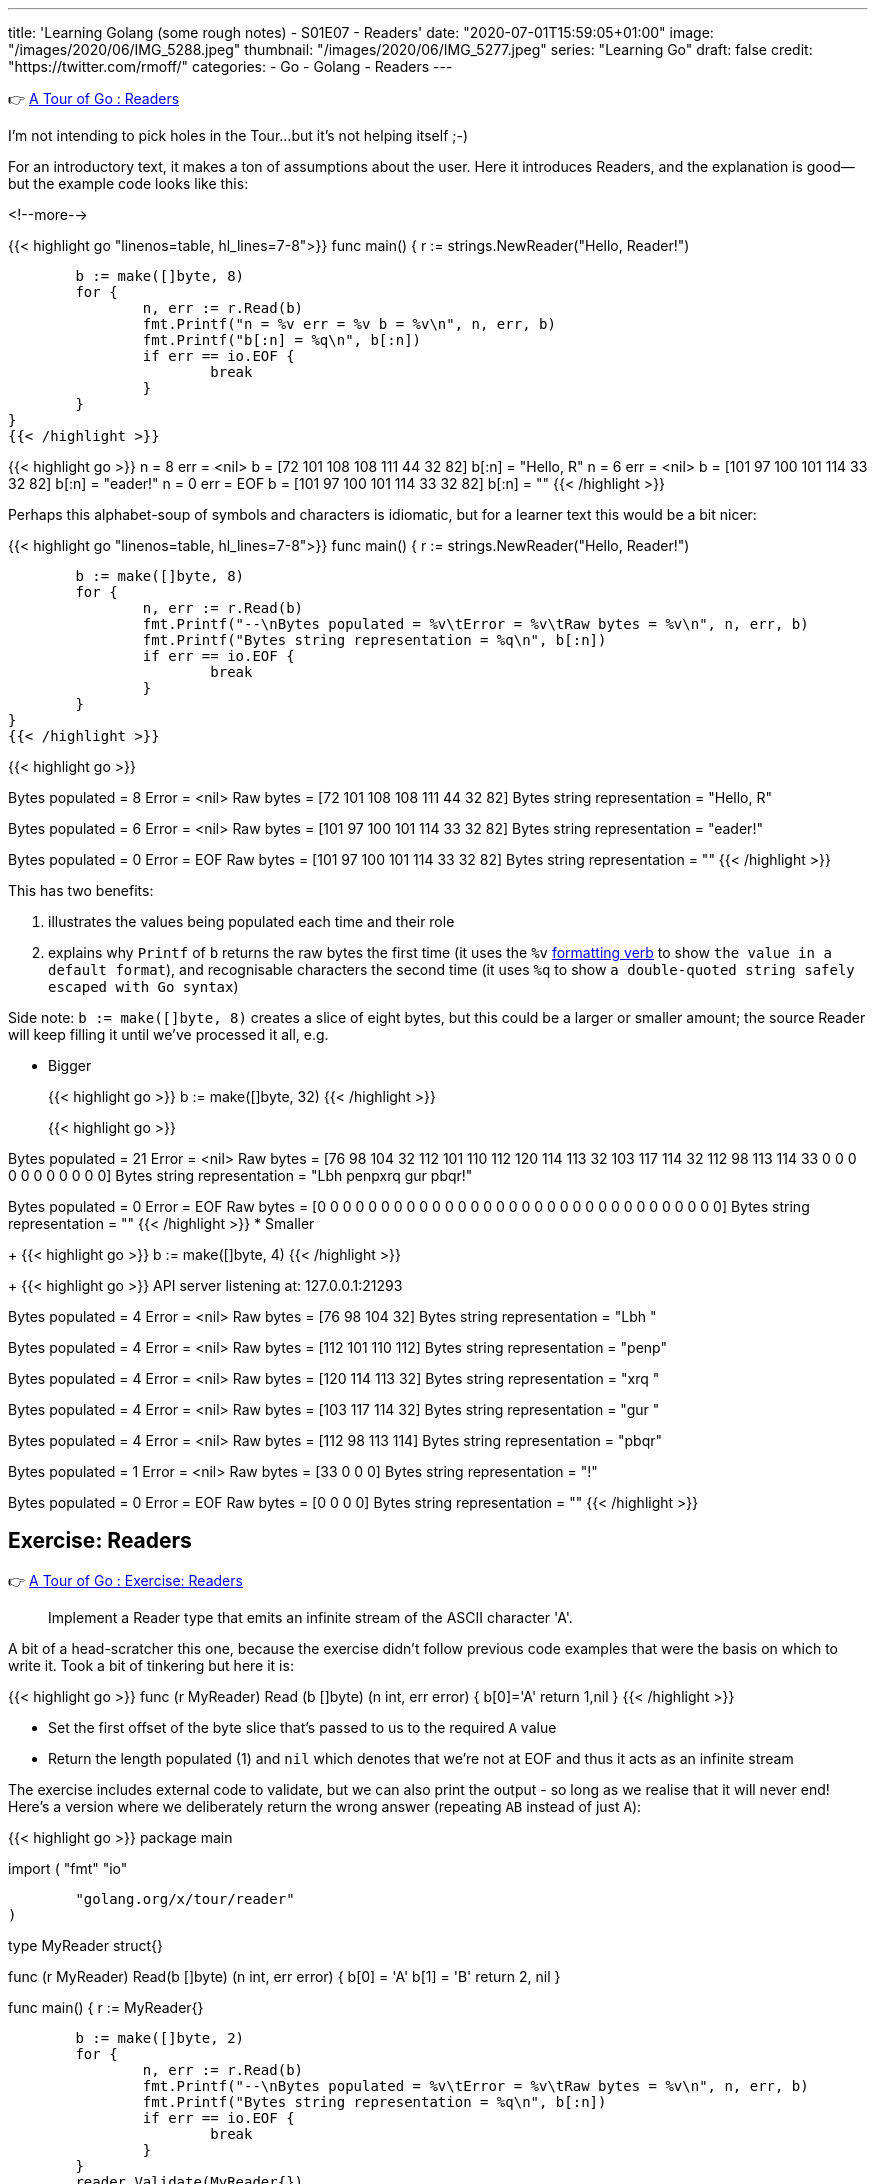 ---
title: 'Learning Golang (some rough notes) - S01E07 - Readers'
date: "2020-07-01T15:59:05+01:00"
image: "/images/2020/06/IMG_5288.jpeg"
thumbnail: "/images/2020/06/IMG_5277.jpeg"
series: "Learning Go"
draft: false
credit: "https://twitter.com/rmoff/"
categories:
- Go
- Golang
- Readers
---

👉 https://tour.golang.org/methods/21[A Tour of Go : Readers]

I'm not intending to pick holes in the Tour…but it's not helping itself ;-) 

For an introductory text, it makes a ton of assumptions about the user. Here it introduces Readers, and the explanation is good—but the example code looks like this: 

<!--more-->


{{< highlight go "linenos=table, hl_lines=7-8">}}
func main() {
	r := strings.NewReader("Hello, Reader!")

	b := make([]byte, 8)
	for {
		n, err := r.Read(b)
		fmt.Printf("n = %v err = %v b = %v\n", n, err, b)
		fmt.Printf("b[:n] = %q\n", b[:n])
		if err == io.EOF {
			break
		}
	}
}
{{< /highlight >}}

{{< highlight go >}}
n = 8 err = <nil> b = [72 101 108 108 111 44 32 82]
b[:n] = "Hello, R"
n = 6 err = <nil> b = [101 97 100 101 114 33 32 82]
b[:n] = "eader!"
n = 0 err = EOF b = [101 97 100 101 114 33 32 82]
b[:n] = ""
{{< /highlight >}}

Perhaps this alphabet-soup of symbols and characters is idiomatic, but for a learner text this would be a bit nicer: 

{{< highlight go "linenos=table, hl_lines=7-8">}}
func main() {
	r := strings.NewReader("Hello, Reader!")

	b := make([]byte, 8)
	for {
		n, err := r.Read(b)
		fmt.Printf("--\nBytes populated = %v\tError = %v\tRaw bytes = %v\n", n, err, b)
		fmt.Printf("Bytes string representation = %q\n", b[:n])
		if err == io.EOF {
			break
		}
	}
}
{{< /highlight >}}

{{< highlight go >}}
--
Bytes populated = 8	Error = <nil>	Raw bytes = [72 101 108 108 111 44 32 82]
Bytes string representation = "Hello, R"
--
Bytes populated = 6	Error = <nil>	Raw bytes = [101 97 100 101 114 33 32 82]
Bytes string representation = "eader!"
--
Bytes populated = 0	Error = EOF	Raw bytes = [101 97 100 101 114 33 32 82]
Bytes string representation = ""
{{< /highlight >}}

This has two benefits: 

a. illustrates the values being populated each time and their role
b. explains why `Printf` of `b` returns the raw bytes the first time (it uses the `%v` https://golang.org/pkg/fmt/[formatting verb] to show `the value in a default format`), and recognisable characters the second time (it uses `%q` to show `a double-quoted string safely escaped with Go syntax`)

Side note: `b := make([]byte, 8)` creates a slice of eight bytes, but this could be a larger or smaller amount; the source Reader will keep filling it until we've processed it all, e.g.

* Bigger
+
{{< highlight go >}}
b := make([]byte, 32)
{{< /highlight >}}
+
{{< highlight go >}}
--
Bytes populated = 21	Error = <nil>	Raw bytes = [76 98 104 32 112 101 110 112 120 114 113 32 103 117 114 32 112 98 113 114 33 0 0 0 0 0 0 0 0 0 0 0]
Bytes string representation = "Lbh penpxrq gur pbqr!"
--
Bytes populated = 0	Error = EOF	Raw bytes = [0 0 0 0 0 0 0 0 0 0 0 0 0 0 0 0 0 0 0 0 0 0 0 0 0 0 0 0 0 0 0 0]
Bytes string representation = ""
{{< /highlight >}}
* Smaller
+
{{< highlight go >}}
b := make([]byte, 4)
{{< /highlight >}}
+
{{< highlight go >}}
API server listening at: 127.0.0.1:21293
--
Bytes populated = 4	Error = <nil>	Raw bytes = [76 98 104 32]
Bytes string representation = "Lbh "
--
Bytes populated = 4	Error = <nil>	Raw bytes = [112 101 110 112]
Bytes string representation = "penp"
--
Bytes populated = 4	Error = <nil>	Raw bytes = [120 114 113 32]
Bytes string representation = "xrq "
--
Bytes populated = 4	Error = <nil>	Raw bytes = [103 117 114 32]
Bytes string representation = "gur "
--
Bytes populated = 4	Error = <nil>	Raw bytes = [112 98 113 114]
Bytes string representation = "pbqr"
--
Bytes populated = 1	Error = <nil>	Raw bytes = [33 0 0 0]
Bytes string representation = "!"
--
Bytes populated = 0	Error = EOF	Raw bytes = [0 0 0 0]
Bytes string representation = ""
{{< /highlight >}}


== Exercise: Readers

👉 https://tour.golang.org/methods/22[A Tour of Go : Exercise: Readers]

> Implement a Reader type that emits an infinite stream of the ASCII character 'A'.

A bit of a head-scratcher this one, because the exercise didn't follow previous code examples that were the basis on which to write it. Took a bit of tinkering but here it is: 

{{< highlight go >}}
func (r MyReader) Read (b []byte) (n int, err error) {
	b[0]='A'
	return 1,nil
}
{{< /highlight >}}

* Set the first offset of the byte slice that's passed to us to the required `A` value
* Return the length populated (1) and `nil` which denotes that we're not at EOF and thus it acts as an infinite stream

The exercise includes external code to validate, but we can also print the output - so long as we realise that it will never end! Here's a version where we deliberately return the wrong answer (repeating `AB` instead of just `A`): 

{{< highlight go >}}
package main

import (
	"fmt"
	"io"

	"golang.org/x/tour/reader"
)

type MyReader struct{}

func (r MyReader) Read(b []byte) (n int, err error) {
	b[0] = 'A'
	b[1] = 'B'
	return 2, nil
}

func main() {
	r := MyReader{}

	b := make([]byte, 2)
	for {
		n, err := r.Read(b)
		fmt.Printf("--\nBytes populated = %v\tError = %v\tRaw bytes = %v\n", n, err, b)
		fmt.Printf("Bytes string representation = %q\n", b[:n])
		if err == io.EOF {
			break
		}
	}
	reader.Validate(MyReader{})
}
{{< /highlight >}}

{{< highlight go >}}
--
Bytes populated = 2	Error = <nil>	Raw bytes = [65 66]
Bytes string representation = "AB"
--
Bytes populated = 2	Error = <nil>	Raw bytes = [65 66]
Bytes string representation = "AB"
--
Bytes populated = 2	Error = <nil>	Raw bytes = [65 66]
Bytes string representation = "AB"
--
Bytes populated = 2	Error = <nil>	Raw bytes = [65 66]
Bytes string representation = "AB"
--
[…………]
{{< /highlight >}}

== Exercise: rot13Reader

👉 https://tour.golang.org/methods/23[A Tour of Go : Exercise: rot13Reader]

https://en.wikipedia.org/wiki/ROT13[ROT13] is a blast back to the past of my early days on the internet 8-) You take each character and offset it by 13. Since there are 26 letters in the alphabet if you ROT13 and ROT13'd phrase you end up with the original. 

This part of the exercise is fine: 

> modifying the stream by applying the rot13 substitution cipher to all alphabetical characters.

The pseudo-code I want to do is: 

* For each character in the input
** Add 13 to the ASCII value 
** If its > 26 then subtract 26

But this bit had me a bit stuck

> Implement a rot13Reader that implements io.Reader and reads from an io.Reader

In the previous exercise I implemented a `Read` method for the `MyReader` type

{{< highlight go >}}
func (r MyReader) Read(b []byte) (n int, err error) {
{{< /highlight >}}

So let's try that same pattern again (TBH I'm flailing a bit here with my functions, methods, and implementations): 

{{< highlight go >}}
func (r rot13Reader) Read(b byte[]) (n int, err error) {
{{< /highlight >}}

{{< highlight go >}}
# rot13
./rot13.go:13:6: missing function body
./rot13.go:13:33: syntax error: unexpected [, expecting comma or )
{{< /highlight >}}

Hmmm odd. Simple typo at fault (which is why copy & paste wins out over trying to memorise this stuff 😉) - `s/byte[]/[]byte`

{{< highlight go >}}
func (r rot13Reader) Read(b []byte) (n int, err error) {
{{< /highlight >}}

So here's the first working cut - it doesn't actually do anything about the ROT13 yet but it builds on the more verbose `Printf` that I show above to show a Reader reading a Reader: 

{{< highlight go "linenos=table, hl_lines=16 18-19 21">}}
package main

import (
	"io"
	"os"
	"strings"
)

type rot13Reader struct {
	r io.Reader
}

func (r rot13Reader) Read(b []byte) (n int, err error) {
	for {
		n, err := r.r.Read(b)
		
		if err == io.EOF {
			return n,io.EOF
		} else {
			return n,nil
		}
	}
	
}

func main() {
	s := strings.NewReader("Lbh penpxrq gur pbqr!")
	r := rot13Reader{s}
	io.Copy(os.Stdout, &r)
}
{{< /highlight >}}


* Line 16: invoke the `Read` function of the `io.Reader`, reading directly into the variable `b` that was passed to us. 
** Note that `rot13Reader` is a `struct`, and so we invoke `r.r.Read`. If we invoke `r.Read` then we are just calling outself (r here being the `rot13Reader`, for which this function *is* the Reader!)
* Line 18-19: If the source Reader has told us we reached the end then return the same - number of bytes populated, and an EOF error
* Line 21: If there's more data to read then just return the number of bytes populated and `nil` error so that the caller will continue to Read from us until all the data's been processed

The output of this is to `stdout` using https://golang.org/pkg/io/#Copy[io.Copy] which takes a Reader as its source, hence the output at this stage is the unmodified string: 

    Lbh penpxrq gur pbqr!

'''

Now let's do the ROT13 bit. We want to take each byte we read and transform it: 

* If it's an ASCII A-Za-z character add 13 to it. If it's >26 then subtract 26 to wrap around the value. 
* https://en.wikipedia.org/wiki/ASCII#Printable_characters[ASCII values] are 65-90 (A-Z) and 97-122 (a-z).

Here's the first cut of the code. It loops over each of the values in the returned slice from the Reader and applies the above logic to them. 

{{< highlight go "linenos=table, hl_lines=4-24">}}
func (r rot13Reader) Read(b []byte) (n int, err error) {
	for {
		n, err := r.r.Read(b)
		for i := range b {
			a := b[i]
			if a != 0 {
				fmt.Printf("\nSource byte %v\tascii: %q", a, a)
				// * https://en.wikipedia.org/wiki/ASCII#Printable_characters[ASCII values] are 65-90 (A-Z) and 97-122 (a-z).
				if (a >= 65) && (a <= 90) {
					a = a + 13
					if a > 90 {
						a = a - 26
					}
					fmt.Printf("\tTRANSFORMED Upper case : Source byte %v\tascii: %q", a, a)
				} else if (a >= 97) && (a <= 122) {
					a = a + 13
					if a > 122 {
						a = a - 26
					}
					fmt.Printf("\tTRANSFORMED Lower case : Source byte %v\tascii: %q", a, a)
				}
			}
			b[i] = a
		}

		if err == io.EOF {
			return n, io.EOF
		}
		return n, nil
	}

}
{{< /highlight >}}

Applying this to a test string: 

{{< highlight go >}}
s := strings.NewReader("Why did the chicken cross the road? Gb trg gb gur bgure fvqr! / Jul qvq gur puvpxra pebff gur ebnq? To get to the other side!")
{{< /highlight >}}

works correctly: 

{{< highlight go >}}
Source byte 87	ascii: 'W'	TRANSFORMED Upper case : Source byte 74		ascii: 'J'
Source byte 104	ascii: 'h'	TRANSFORMED Lower case : Source byte 117	ascii: 'u'
Source byte 121	ascii: 'y'	TRANSFORMED Lower case : Source byte 108	ascii: 'l'
Source byte 32	ascii: ' '
Source byte 100	ascii: 'd'	TRANSFORMED Lower case : Source byte 113	ascii: 'q'
Source byte 105	ascii: 'i'	TRANSFORMED Lower case : Source byte 118	ascii: 'v'
Source byte 100	ascii: 'd'	TRANSFORMED Lower case : Source byte 113	ascii: 'q'
Source byte 32	ascii: ' '
Source byte 116	ascii: 't'	TRANSFORMED Lower case : Source byte 103	ascii: 'g'
Source byte 104	ascii: 'h'	TRANSFORMED Lower case : Source byte 117	ascii: 'u'
Source byte 101	ascii: 'e'	TRANSFORMED Lower case : Source byte 114	ascii: 'r'
…
{{< /highlight >}}

And so the source

{{< highlight go >}}
Why did the chicken cross the road? Gb trg gb gur bgure fvqr! / Jul qvq gur puvpxra pebff gur ebnq? To get to the other side!
{{< /highlight >}}

is correctly translated into:

{{< highlight go >}}
Jul qvq gur puvpxra pebff gur ebnq? To get to the other side! / Why did the chicken cross the road? Gb trg gb gur bgure fvqr!
{{< /highlight >}}

'''

Now let's see if we can tidy this up a little bit. 

* Instead of iterating over the entire slice (`range b`): 
+
{{< highlight go >}}
n, err := r.r.Read(b)
for i := range b {
	a := b[i]
	if a != 0 {
{{< /highlight >}}
+
We actually know how many bytes to process because this is returned by the Reader. This means we can also remove the check on a zero byte (which was spamming my debug output hence the check for it)
+
{{< highlight go >}}
n, err := r.r.Read(b)
for i := 0; i <= n; i++ {
	a := b[i]
{{< /highlight >}}

* Let's encapsulate the transformation out into its own function
+
{{< highlight go  "hl_lines=5 16-31">}}
func (r rot13Reader) Read(b []byte) (n int, err error) {
	for {
		n, err := r.r.Read(b)
		for i := 0; i <= n; i++ {
			b[i] = rot13(b[i])
		}

		if err == io.EOF {
			return n, io.EOF
		}
		return n, nil
	}

}

func rot13(a byte) byte {
	// https://en.wikipedia.org/wiki/ASCII#Printable_characters
	// ASCII values are 65-90 (A-Z) and 97-122 (a-z)
	if (a >= 65) && (a <= 90) {
		a = a + 13
		if a > 90 {
			a = a - 26
		}
	} else if (a >= 97) && (a <= 122) {
		a = a + 13
		if a > 122 {
			a = a - 26
		}
	}
	return a
}
{{< /highlight >}}

So the final version (and I'd be interested to know if it can be optimised further) looks like this:

{{< highlight go >}}
package main

import (
	"io"
	"os"
	"strings"
)

type rot13Reader struct {
	r io.Reader
}

func (r rot13Reader) Read(b []byte) (n int, err error) {
	for {
		n, err := r.r.Read(b)
		for i := 0; i <= n; i++ {
			b[i] = rot13(b[i])
		}

		if err == io.EOF {
			return n, io.EOF
		}
		return n, nil
	}

}

func rot13(a byte) byte {
	// https://en.wikipedia.org/wiki/ASCII#Printable_characters
	// ASCII values are 65-90 (A-Z) and 97-122 (a-z)
	if (a >= 65) && (a <= 90) {
		a = a + 13
		if a > 90 {
			a = a - 26
		}
	} else if (a >= 97) && (a <= 122) {
		a = a + 13
		if a > 122 {
			a = a - 26
		}
	}
	return a
}

func main() {
	s := strings.NewReader("Lbh penpxrq gur pbqr!")
	r := rot13Reader{s}
	io.Copy(os.Stdout, &r)
}
{{< /highlight >}}

and … 

{{< highlight go >}}
You cracked the code!
{{< /highlight >}}

'''
== 📺 More Episodes…

* Kafka and Go
** link:/2020/07/08/learning-golang-some-rough-notes-s02e00-kafka-and-go/[S02E00 - Kafka and Go]
** link:/2020/07/08/learning-golang-some-rough-notes-s02e01-my-first-kafka-go-producer/[S02E01 - My First Kafka Go Producer]
** link:/2020/07/10/learning-golang-some-rough-notes-s02e02-adding-error-handling-to-the-producer/[S02E02 - Adding error handling to the Producer]
** link:/2020/07/14/learning-golang-some-rough-notes-s02e03-kafka-go-consumer-channel-based/[S02E03 - Kafka Go Consumer (Channel-based)]
** link:/2020/07/14/learning-golang-some-rough-notes-s02e04-kafka-go-consumer-function-based/[S02E04 - Kafka Go Consumer (Function-based)]
** link:/2020/07/15/learning-golang-some-rough-notes-s02e05-kafka-go-adminclient/[S02E05 - Kafka Go AdminClient]
** link:/2020/07/15/learning-golang-some-rough-notes-s02e06-putting-the-producer-in-a-function-and-handling-errors-in-a-go-routine/[S02E06 - Putting the Producer in a function and handling errors in a Go routine]
** link:/2020/07/16/learning-golang-some-rough-notes-s02e07-splitting-go-code-into-separate-source-files-and-building-a-binary-executable/[S02E07 - Splitting Go code into separate source files and building a binary executable]
** link:/2020/07/17/learning-golang-some-rough-notes-s02e08-checking-kafka-advertised.listeners-with-go/[S02E08 - Checking Kafka advertised.listeners with Go]
** link:/2020/07/23/learning-golang-some-rough-notes-s02e09-processing-chunked-responses-before-eof-is-reached/[S02E09 - Processing chunked responses before EOF is reached]
* Learning Go
** link:/2020/06/25/learning-golang-some-rough-notes-s01e00/[S01E00 - Background]
** link:/2020/06/25/learning-golang-some-rough-notes-s01e01-pointers/[S01E01 - Pointers]
** link:/2020/06/25/learning-golang-some-rough-notes-s01e02-slices/[S01E02 - Slices]
** link:/2020/06/29/learning-golang-some-rough-notes-s01e03-maps/[S01E03 - Maps]
** link:/2020/06/29/learning-golang-some-rough-notes-s01e04-function-closures/[S01E04 - Function Closures]
** link:/2020/06/30/learning-golang-some-rough-notes-s01e05-interfaces/[S01E05 - Interfaces]
** link:/2020/07/01/learning-golang-some-rough-notes-s01e06-errors/[S01E06 - Errors]
** link:/2020/07/01/learning-golang-some-rough-notes-s01e07-readers/[S01E07 - Readers]
** link:/2020/07/02/learning-golang-some-rough-notes-s01e08-images/[S01E08 - Images]
** link:/2020/07/02/learning-golang-some-rough-notes-s01e09-concurrency-channels-goroutines/[S01E09 - Concurrency (Channels, Goroutines)]
** link:/2020/07/03/learning-golang-some-rough-notes-s01e10-concurrency-web-crawler/[S01E10 - Concurrency (Web Crawler)]

